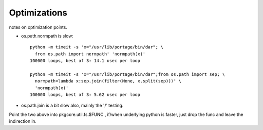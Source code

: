 ===============
 Optimizations
===============

notes on optimization points.

* os.path.normpath is slow::

   python -m timeit -s 'x="/usr/lib/portage/bin/dar"; \
     from os.path import normpath' 'normpath(x)'
   100000 loops, best of 3: 14.1 usec per loop

   python -m timeit -s 'x="/usr/lib/portage/bin/dar";from os.path import sep; \
     normpath=lambda x:sep.join(filter(None, x.split(sep)))' \
     'normpath(x)'
   100000 loops, best of 3: 5.62 usec per loop 
* os.path.join is a bit slow also, mainly the '/' testing.

Point the two above into pkgcore.util.fs.$FUNC , if/when underlying
python is faster, just drop the func and leave the indirection in.
